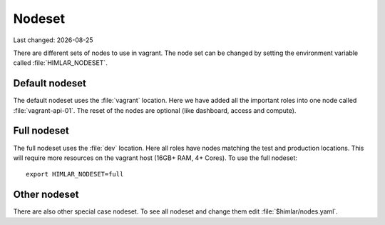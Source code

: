 .. |date| date::

=======
Nodeset
=======

Last changed: |date|

There are different sets of nodes to use in vagrant. The node set can be
changed by setting the environment variable called :file:`HIMLAR_NODESET`.

Default nodeset
===============

The default nodeset uses the :file:`vagrant` location. Here we have added all the
important roles into one node called :file:`vagrant-api-01`. The reset of the
nodes are optional (like dashboard, access and compute).

Full nodeset
============

The full nodeset uses the :file:`dev` location. Here all roles have nodes
matching the test and production locations. This will require more resources
on the vagrant host (16GB+ RAM, 4+ Cores). To use the full nodeset::

  export HIMLAR_NODESET=full

Other nodeset
=============

There are also other special case nodeset. To see all nodeset and change them
edit :file:`$himlar/nodes.yaml`.
